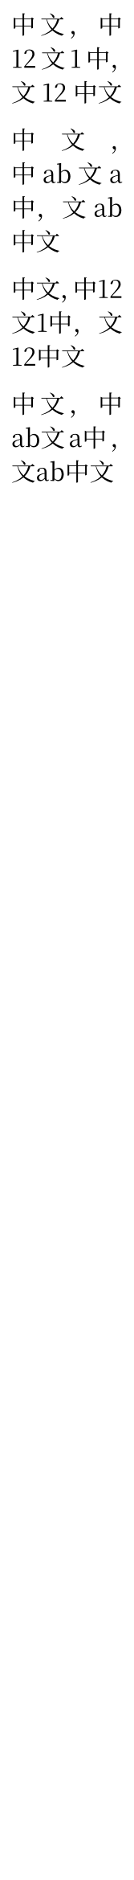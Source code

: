 // Test CJK-Latin spacing.

#set page(width: 50pt + 10pt, margin: (x: 5pt))
#set text(lang: "zh", font: "Noto Serif CJK SC", cjk-latin-spacing: auto)
#set par(justify: true)

中文，中12文1中，文12中文

中文，中ab文a中，文ab中文

#set text(cjk-latin-spacing: none)

中文，中12文1中，文12中文

中文，中ab文a中，文ab中文

